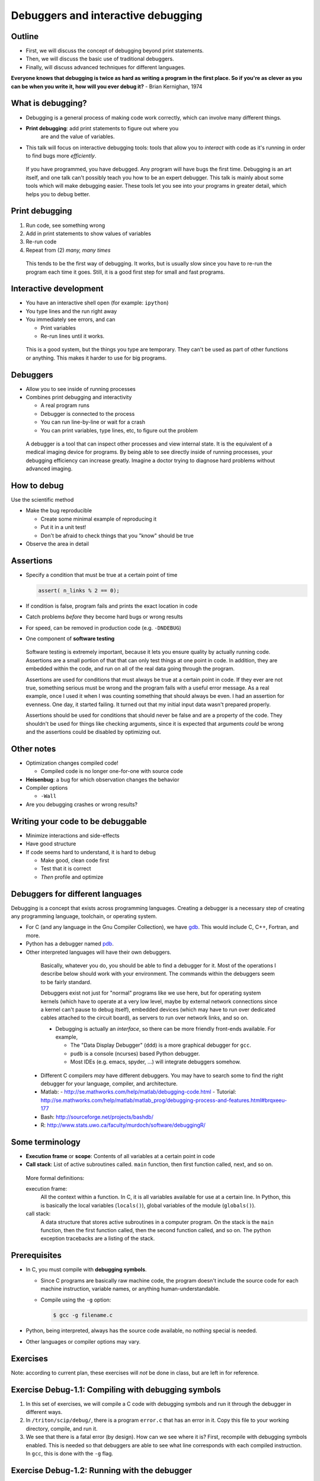 ===================================
Debuggers and interactive debugging
===================================


Outline
~~~~~~~

- First, we will discuss the concept of debugging beyond print
  statements.

- Then, we will discuss the basic use of traditional debuggers.

- Finally, will discuss advanced techniques for different languages.


**Everyone knows that debugging is twice as hard as writing a program in
the first place. So if you're as clever as you can be when you write
it, how will you ever debug it?** - Brian Kernighan, 1974


What is debugging?
~~~~~~~~~~~~~~~~~~

- Debugging is a general process of making code work correctly, which
  can involve many different things.

- **Print debugging**: add print statements to figure out where you
   are and the value of variables.

- This talk will focus on interactive debugging tools: tools that
  allow you to *interact* with code as it's running in order to find
  bugs more *efficiently*.

.. epigraph::

   If you have programmed, you have debugged.  Any program will have
   bugs the first time.  Debugging is an art itself, and one talk
   can't possibly teach you how to be an expert debugger.  This talk
   is mainly about some tools which will make debugging easier.  These
   tools let you see into your programs in greater detail, which helps
   you to debug better.


..
  Types of debugging I will cover
  ~~~~~~~~~~~~~~~~~~~~~~~~~~~~~~~
  
  There are two distinct concepts I will cover in this talk:
  
  - Dropping into an interactive environment in order to check out the
    variables and execute statements.  This is extremely useful for
    development and interactive work.
  
  - "Normal" debugging, using a separate debugging tool to control
    program execution.


Print debugging
~~~~~~~~~~~~~~~

1) Run code, see something wrong

2) Add in print statements to show values of variables

3) Re-run code

4) Repeat from (2) *many, many times*

.. epigraph::

   This tends to be the first way of debugging.  It works, but is
   usually slow since you have to re-run the program each time it
   goes.  Still, it is a good first step for small and fast programs.


Interactive development
~~~~~~~~~~~~~~~~~~~~~~~

- You have an interactive shell open (for example: ``ipython``)

- You type lines and the run right away

- You immediately see errors, and can

  - Print variables

  - Re-run lines until it works.

.. epigraph::

   This is a good system, but the things you type are temporary.  They
   can't be used as part of other functions or anything.  This makes
   it harder to use for big programs.

Debuggers
~~~~~~~~~

- Allow you to see inside of running processes

- Combines print debugging and interactivity

  - A real program runs

  - Debugger is connected to the process

  - You can run line-by-line or wait for a crash

  - You can print variables, type lines, etc, to figure out the
    problem

.. epigraph::

   A debugger is a tool that can inspect other processes and view
   internal state.  It is the equivalent of a medical imaging device
   for programs.  By being able to see directly inside of running
   processes, your debugging efficiency can increase greatly.  Imagine
   a doctor trying to diagnose hard problems without advanced imaging.


How to debug
~~~~~~~~~~~~

Use the scientific method

* Make the bug reproducible

  - Create some minimal example of reproducing it
  - Put it in a unit test!
  - Don't be afraid to check things that you "know" should be true

* Observe the area in detail


Assertions
~~~~~~~~~~
- Specify a condition that must be true at a certain point of time

  .. code:: c

     assert( n_links % 2 == 0);

- If condition is false, program fails and prints the exact location in code

- Catch problems *before* they become hard bugs or wrong results

- For speed, can be removed in production code (e.g. ``-DNDEBUG``)

- One component of **software testing**

.. epigraph::

   Software testing is extremely important, because it lets you ensure
   quality by actually running code.  Assertions are a small portion
   of that that can only test things at one point in code.  In
   addition, they are embedded within the code, and run on all of the
   real data going through the program.

   Assertions are used for conditions that must always be true at a
   certain point in code.  If they ever are not true, something
   serious must be wrong and the program fails with a useful error
   message.  As a real example, once I used it when I was counting
   something that should always be even.  I had an assertion for
   evenness.  One day, it started failing.  It turned out that my
   initial input data wasn't prepared properly.

   Assertions should be used for conditions that should never be
   false and are a property of the code.  They shouldn't be used for
   things like checking arguments, since it is expected that arguments
   *could* be wrong and the assertions could be disabled by optimizing
   out.

..
    Data display debugger
    ~~~~~~~~~~~~~~~~~~~~~
    - Debugger with advanced graphical and display features.


Other notes
~~~~~~~~~~~
* Optimization changes compiled code!

  - Compiled code is no longer one-for-one with source code

* **Heisenbug**: a bug for which observation changes the behavior

* Compiler options

  - ``-Wall``

* Are you debugging crashes or wrong results?

Writing your code to be debuggable
~~~~~~~~~~~~~~~~~~~~~~~~~~~~~~~~~~
* Minimize interactions and side-effects
* Have good structure
* If code seems hard to understand, it is hard to debug

  - Make good, clean code first
  - Test that it is correct
  - *Then* profile and optimize




Debuggers for different languages
~~~~~~~~~~~~~~~~~~~~~~~~~~~~~~~~~

Debugging is a concept that exists across programming languages.
Creating a debugger is a necessary step of creating any programming
language, toolchain, or operating system.

- For C (and any language in the Gnu Compiler Collection), we have
  `gdb`_.  This would include C, C++, Fortran, and more.

  ..  _`gdb`: https://www.gnu.org/software/gdb/

- Python has a debugger named `pdb`_.

  .. _`pdb`: https://docs.python.org/2/library/pdb.html

- Other interpreted languages will have their own debuggers.


.. epigraph::

   Basically, whatever you do, you should be able to find a debugger for
   it.  Most of the operations I describe below should work with your
   environment.  The commands within the debuggers seem to be fairly
   standard.

   Debuggers exist not just for "normal" programs like we use here,
   but for operating system kernels (which have to operate at a very
   low level, maybe by external network connections since a kernel
   can't pause to debug itself), embedded devices (which may have to
   run over dedicated cables attached to the circuit board), as
   servers to run over network links, and so on.


   - Debugging is actually an *interface*, so there can be more friendly
     front-ends available.  For example,

     - The "Data Display Debugger" (``ddd``) is a more graphical debugger
       for ``gcc``.
     - ``pudb`` is a console (ncurses) based Python debugger.
     - Most IDEs (e.g. emacs, spyder, ...) will integrate debuggers somehow.

  - Different C compilers *may* have different debuggers.  You may
    have to search some to find the right debugger for your language,
    compiler, and architecture.

  - Matlab:
    - http://se.mathworks.com/help/matlab/debugging-code.html
    - Tutorial: http://se.mathworks.com/help/matlab/matlab_prog/debugging-process-and-features.html#brqxeeu-177

  - Bash: http://sourceforge.net/projects/bashdb/

  - R: http://www.stats.uwo.ca/faculty/murdoch/software/debuggingR/


Some terminology
~~~~~~~~~~~~~~~~

* **Execution frame** or **scope**: Contents of all variables at a
  certain point in code

* **Call stack**: List of active subroutines called.  ``main``
  function, then first function called, next, and so on.

.. epigraph::

   More formal definitions:

   execution frame:
      All the context within a function.  In C, it is all variables
      available for use at a certain line.  In Python, this is
      basically the local variables (``locals()``), global variables
      of the module (``globals()``).

   call stack:
       A data structure that stores active subroutines in a computer
       program.  On the stack is the ``main`` function, then the first
       function called, then the second function called, and so on.  The
       python exception tracebacks are a listing of the stack.


Prerequisites
~~~~~~~~~~~~~~

- In C, you must compile with **debugging symbols**.

  - Since C programs are basically raw machine code, the program
    doesn't include the source code for each machine instruction,
    variable names, or anything human-understandable.
  - Compile using the ``-g`` option:

    .. code:: console

      $ gcc -g filename.c

- Python, being interpreted, always has the source code available, no
  nothing special is needed.

- Other languages or compiler options may vary.



Exercises
~~~~~~~~~
Note: according to current plan, these exercises will *not* be done in
class, but are left in for reference.


Exercise Debug-1.1: Compiling with debugging symbols
~~~~~~~~~~~~~~~~~~~~~~~~~~~~~~~~~~~~~~~~~~~~~~~~~~~~
#. In this set of exercises, we will compile a C code with debugging
   symbols and run it through the debugger in different ways.

#. In ``/triton/scip/debug/``, there is a program ``error.c`` that has an
   error in it.  Copy this file to your working directory, compile, and run it.

   .. console::

      $ gcc error.c
      $ ./a.out
      ...
      Segmentation fault

#. We see that there is a fatal error (by design).  How can we see
   where it is?  First, recompile with debugging symbols enabled.
   This is needed so that debuggers are able to see what line
   corresponds with each compiled instruction.  In ``gcc``, this is
   done with the ``-g`` flag.

   .. console::

      $ gcc -g error.c


Exercise Debug-1.2: Running with the debugger
~~~~~~~~~~~~~~~~~~~~~~~~~~~~~~~~~~~~~~~~~~~~~
#. If you run the code normally, nothing appears different.  We have
   to start the program under control of the debugger.  For ``gcc``,
   the debugger is ``gdb``.

   .. code:: c

      $ gdb a.out
      GNU gdb (GDB) Red Hat Enterprise Linux (7.2-75.el6)
      ...
      Reading symbols from
      /home/darstr1/scip2015/debugging/a.out...done.
      (gdb)

   We end up in an interactive ``gdb`` shell.  The program doesn't
   start running until we say to.

#. First, we tell the program to run using the ``run`` command:

   .. code:: c

      (gdb) run
      Starting program: /home/darstr1/scip2015/debugging/a.out 
      ...

      Program received signal SIGSEGV, Segmentation fault.
      0x000000000040055c in main () at error.c:14
      14          printf("%d, %d, %x\n", i, *pointers[i]);
      (gdb) 

   We see that it runs, and when the error occurs we drop back to the
   interactive shell for more work.

#. Explore the following commands: ``l`` or ``list``, ``bt`` or
   ``backtrace``.

..
   FIXME: the program should not be all in one function for ``bt`` to
   have a useful output.

#. Let's figure out what the problem is.  Use ``p`` or ``print`` to
   try to figure out what the problem is.

   .. code:: c

      (gdb) print pointers[i]
      $1 = (int *) 0x500000000
      (gdb) print i
      $2 = 5
      (gdb) print *pointers[i]
      Cannot access memory at address 0x500000000

   It turns out that ``pointers[5]`` is an invalid memory address.  We
   investigate the definition of pointers, and see that it is of size
   5 so valid indexes go only from 0--4.  Our loop counter has an
   off-by-one error.

Exercise Debug-1.3: Breakpoints
~~~~~~~~~~~~~~~~~~~~~~~~~~~~~~~
#. Sometimes there isn't a fatal error, but there is a notable bug.
   Or maybe we want to make the debugger stop a few lines *before* our
   error, so we can examine the lead-up.  We can do this using breakpoints

#. Start the debugger again on ``a.out`` from ``error.c`` from the
   previous exercise:

   .. console::

      $ gdb a.out

#. Set a breakpoint using the ``b`` command:

   .. code:: c

	(gdb) b 8
	Breakpoint 1 at 0x400517: file error.c, line 8.

#. Now run the program:

   .. code:: c

      (gdb) run
      Starting program: /home/darstr1/scip2015/debugging/a.out 

      Breakpoint 1, main () at error.c:9
      9         for (i=0 ; i<5 ; i++) {

   The program runs and stops at this line.  You can now do all of the
   normal commands as in the last exercise.


Exercise Debug-1.4: Stepping through the code
~~~~~~~~~~~~~~~~~~~~~~~~~~~~~~~~~~~~~~~~~~~~~
#. We continue from the previous exercise.  Once we are stopped on a
   non-fatal error, we can step through the program line-by-line and
   see what is going on.

#. The command ``next`` runs the current line and goes to the next.

   .. code:: c

      (gdb) next
      10          pointers[i] = &array[i];
      (gdb) print i
      $1 = 0
      (gdb) next
      9         for (i=0 ; i<5 ; i++) {
      (gdb) next
      10          pointers[i] = &array[i];
      (gdb) print i
      $1 = 1

   We see that each line executes in the loop, one by one.  We can
   print and interact which each line in sequence.

#. Once you are done, you can ``cont`` to continue until the next
   breakpoint or error occurs.

   .. code:: c

      (gdb) cont
      ...
      Program received signal SIGSEGV, Segmentation fault.
      0x000000000040055c in main () at error.c:14
      14          printf("%d, %d, %x\n", i, *pointers[i]);





Exercise Debug-1.5: Bonus: Attaching to a running process
~~~~~~~~~~~~~~~~~~~~~~~~~~~~~~~~~~~~~~~~~~~~~~~~~~~~~~~~~
#. Let's say you have started running a program, and you need to see
   what is going on inside of it?  What can you do?

#. In ``scip/debugging``, there is a program ``attaching.c``.  Compile
   it with debugging symbols.

   .. console::

      $ gcc -g attaching.c

#. Once this program starts, it will enter an infinite loop consuming
   CPU.  It will print its process ID.  We will open a separate shell
   on triton, and *attach* to this process using ``gdb -p PID``.

   In shell 1:

   .. console::

      $ ./a.out
      This process id is 4395

   In shell 2:

   .. console::

      $ gdb -p 4395

#. Now, you can do all of the normal things.  Do this at least:

   - Print a backtrace.

   - Go up the stack a few levels: ``up`` and ``down`` commands.

   - Print ``i`` in both this and the upper frame.

   - Explore the difference between the ``next`` and ``step`` commands.

#. Don't forget to kill the process (with ``Control-C``) once you
   detach the debugger, or else you'll keep occupying the processor on
   the frontend node - a big no-no.


..
    Exercise Debug-1.5: Bonus: Debugging Python with gdb
    ~~~~~~~~~~~~~~~~~~~~~~~~~~~~~~~~~~~~~~~~~~~~~~~~~~~~

    FIXME: add this if desired.








..
    Debugger commands
    ~~~~~~~~~~~~~~~~~

    The debugger has many commands:

    cont, continue
	Run code until there is an exception.

    l, list
	List lines of code around the exception, or at any other point.

    bt, backtrace
	Print a bactrace of all stack frames, for example:

	.. python::

	   /home/richard/scicomp/tut/debugging/ex-raises-exception.py(1)<module>()
	   -> import numpy
	     /home/richard/scicomp/tut/debugging/ex-raises-exception.py(7)main()
	   -> func(arr)
	   > /home/richard/scicomp/tut/debugging/ex-raises-exception.py(3)func()
	   -> x + numpy.array([1, 2])


    u, d, up, down
	Go up/down one stack frame.  This lets you see the variables/code in
	the calling functions using ``p`` and ``l``.

    p, print <expression>
	Print a variable or an expression evaluation.

    h, help
	Get help, list of commands or help on command

    .. epigraph::

	These commands are somewhat standard across debuggers



    Breakpoints
    ~~~~~~~~~~~

    - What if we want to stop and analyze program before we get an error?

    - **Breakpoint**: Point to break execution and invoke debugger.

    - (filename, line number) or function name.

    Procedure:

    1) Start the debugger

    2) Set breakpoints using ``break``

    3) Type ``cont``, program stops at breakpoint.


    .. epigraph::

       There are other things you can do, like make conditional
       breakpoints (only break if a certain condition is true), or
       breakpoints that just print something but don't stop.  A debugger
       can be an extremely powerful environment, but I generally don't use
       it that way.



    Breakpoints example
    ~~~~~~~~~~~~~~~~~~~

    Invoke pdb on the file::

      pdb filename.py

    Add a breakpoint like this:

    .. python::

	(pdb) break file:lineno
	(pdb) break functionName
	(pdb) cont


    .. epigraph::

	For ``gdb``: if your program has command line arguments, use
	``gdb --args arg1 arg2 ...``)


    Debugger commands 2
    ~~~~~~~~~~~~~~~~~~~

    If you don't type ``cont``, you can step through the program manually.

    s, step:
	Run the current line and then stop again.  Step into any functions
	called on the next line.

    n, next:
	Run the next line(s).  If there are functions called in the next
	line, do not debug inside of them.

    r, return:
	Run until the function returns, then return to the debugger.

    Example:

    .. pyinc:: ex-breakpoints.py

    Output:

    .. code:: console

	$ pdb ex-breakpoints.py
	> /home/richard/scicomp/tut/debugging/ex-breakpoints.py(3)<module>()
	-> def A(x):
	(Pdb) break B
	Breakpoint 1 at
	/home/richard/scicomp/tut/debugging/ex-breakpoints.py:9
	(Pdb) cont
	begin A
	> /home/richard/scicomp/tut/debugging/ex-breakpoints.py(10)B()
	-> print 'begin B'
	(Pdb) l
	  8  
	  9 B   def B(y):
	 10  ->     print 'begin B'
	 11         c = y * 2
	 12         print c
	 13         print 'end B'

    .. epigraph::

       A "normal" way of using this on a program would be to start the
       debugger, set a breakpoint before the problem, and step through the
       file, checking each line manually to see what the error is.

       With interactive languages like Python that have better error
       handling facilities, this is not as critical a development
       strategy, but is useful nonetheless.






    Attaching to a running process
    ~~~~~~~~~~~~~~~~~~~~~~~~~~~~~~

    - In everything we have done so far, we have to decide we want to
      debug *before* we start the program.  What happens if it's already
      running?

    - ``gdb`` (the GNU debugger) can attach to already running processes::

	gdb -p PID

    - Then, you use ``bt`` to figure out where you are in the call stack,
      ``list`` to list the code, and ``print`` to show contents of
      variables, etc.

    - You could even set future breakpoints and then ``cont``, and it will
      run until you get there.  Or just use ``step`` and ``next`` to
      continue through the program.

    Example:

    .. pyinc:: gdb-attaching.c

    Output:

    .. code:: console

	$ gcc -p PID
	...
	main () at gdb-attaching.c:7
	7         }
	(gdb) print a
	$1 = 1503027589



    Using gdb on a running python process
    ~~~~~~~~~~~~~~~~~~~~~~~~~~~~~~~~~~~~~

    - I said that ``gdb -p`` only works on C programs.  That isn't exactly
      true.
    - If you install the ``python-dbg`` package, you will get GCC
      extensions for Python that allow GCC to inspect and interact with
      the Python frames
    - You have Python versions of the debugger commands:

      - py-list
      - py-up, py-down
      - py-print


    Example:

    .. pyinc:: gdb-attaching-python.py

    Output:

    .. code:: console

       $ gdb -p 17456

       <endless ugly stuff>

       (gdb) py-bt
       #0 Frame 0x12a7870, for file gdb-attaching-python.py, line 6, in
       <module> ()
       (gdb) py-list
       ...
       1
       2    a = 0
       3    while True:
      >4        a += 1
       ...
       (gdb) py-print a
       global 'a' = 52638676




Conclusions
~~~~~~~~~~~
- To solve bugs, you need to see inside of code, but...

  - ... print debugging is slow and frustrating.

- Debuggers allow control and inspection of running processes

- Debugging is a fundamental concept of every language.


The end
~~~~~~~




References
~~~~~~~~~~
  - C:

  - Python:

    - A good introduction to using ``pdb``: https://pythonconquerstheuniverse.wordpress.com/2009/09/10/debugging-in-python/

  - Matlab:
    - http://se.mathworks.com/help/matlab/debugging-code.html
    - Tutorial: http://se.mathworks.com/help/matlab/matlab_prog/debugging-process-and-features.html#brqxeeu-177

  - Bash: http://sourceforge.net/projects/bashdb/

  - R: http://www.stats.uwo.ca/faculty/murdoch/software/debuggingR/




Advanced topics
~~~~~~~~~~~~~~~




..
    Python: Things to watch out for: lines not in functions
    ~~~~~~~~~~~~~~~~~~~~~~~~~~~~~~~~~~~~~~~~~~~~~~~~~~~~~~~

    - Current versions of ``pdb`` and ``ipdb`` have problems with module
      lines that are **not** in any function.

    - If the exception is on a line that is **not** in any function, it
      will show the exception in the first line of the file (even though
      it probably isn't there.

    - As a workaround, run using one of these methods:

    .. code:: console

       $ ipython --pdb <filename>.py
       $ python -m verkko.misc.pdbtb <filename>.py

    Example:

    .. pyinc:: exception-not-in-function.py

    .. code:: pycon

	$ pdb exception-not-in-function.py
	(Pdb) cont
	1
	Traceback (most recent call last):
	  ...
	  File "exception-not-in-function.py", line 1, in <module>
	    print 1
	Exception: The bug is on this line.
	Uncaught exception. Entering post mortem debugging
	Running 'cont' or 'step' will restart the program
	> .../exception-not-in-function.py(1)<module>()
	-> print 1

    Notice that lines 6-7 and 11-12 in the output say that the exception is on
    line 1 in the code, ``print 1``, **not** line 2.


    Python: Things to watch out for: nested contexts
    ~~~~~~~~~~~~~~~~~~~~~~~~~~~~~~~~~~~~~~~~~~~~~~~~

    - Sometimes, scopes can get mixed up and you can get to a point where
      a certain frame can't be debugged.  

    - This  mainly happens with generators

    Example:

      .. python::

	 a = [1, 2, 3]
	 print (x+b for x in a)``

    Inside this generator (where the ``NameError`` is raised), you can't
    print ``a``.  The scope gets messed up inside the generator and it
    doesn't know how to find the ``a`` variable.  If you type ``up`` in
    the debugger one or two times, it will work.

    .. epigraph::

       The technical explanation is that when python does the ``exec`` of
       your input in the debugger, it doesn't properly use the *enclosing*
       scope.


    Easy use of PDB from command line
    ~~~~~~~~~~~~~~~~~~~~~~~~~~~~~~~~~

    I wrote a module to invoke pdb automatically:

    - You normally run your program with

      .. code:: console

	 $ python filename.py

    - Change to run your program with

      .. code:: console

	 $ python -m verkko.misc.pdbtb filename.py

      .. epigraph::

	 This uses the standard ``python -m MODNAME ...`` mechanism.  It is
	 the same as running ``python /path/to/MODNAME.py ...`` .

    - Python will run normally and with no overhead.  You don't have to
      type ``cont`` to make it start or quit/restart the debugger.

    - If (and only if) there is an exception, it will drop to pdb at that
      point.  Otherwise, the program terminates normally.


    Core dump
    ~~~~~~~~~

    - The term **core dump** refers to a dump (to disk) of core (memory of
      a process)

    - This core can be used to debug the crash, after the program has
      already terminated.

    - This could be useful, for example, on jobs submitted to a cluster

    - Must be enabled using ``ulimit``::

	ulimit -c unlimited
